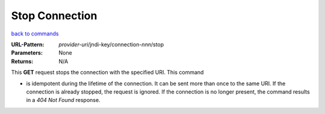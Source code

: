 ===============
Stop Connection
===============

`back to commands`_

:URL-Pattern: *provider-uri*/jndi-key/connection-*nnn*/stop

:Parameters: None

:Returns: N/A

This **GET** request stops the connection with the specified URI.  This
command

* is idempotent during the lifetime of the connection. It can be sent
  more than once to the same URI.  If the connection is already
  stopped, the request is ignored.  If the connection is no longer
  present, the command results in a *404 Not Found* response.

.. _back to commands: ./command-list.html
